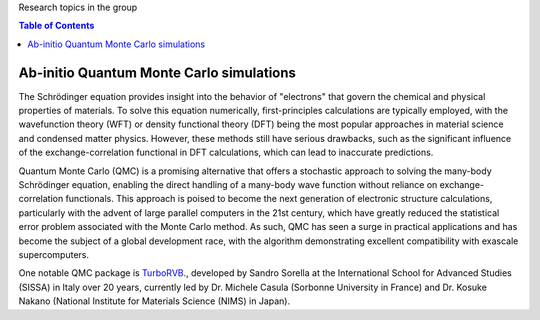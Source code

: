 Research topics in the group

.. contents:: Table of Contents
   :depth: 1

Ab-initio Quantum Monte Carlo simulations
---------------------------------------------------------------------

The Schrödinger equation provides insight into the behavior of "electrons" that govern the chemical and physical properties of materials. To solve this equation numerically, first-principles calculations are typically employed, with the wavefunction theory (WFT) or density functional theory (DFT) being the most popular approaches in material science and condensed matter physics. However, these methods still have serious drawbacks, such as the significant influence of the exchange-correlation functional in DFT calculations, which can lead to inaccurate predictions.

Quantum Monte Carlo (QMC) is a promising alternative that offers a stochastic approach to solving the many-body Schrödinger equation, enabling the direct handling of a many-body wave function without reliance on exchange-correlation functionals. This approach is poised to become the next generation of electronic structure calculations, particularly with the advent of large parallel computers in the 21st century, which have greatly reduced the statistical error problem associated with the Monte Carlo method. As such, QMC has seen a surge in practical applications and has become the subject of a global development race, with the algorithm demonstrating excellent compatibility with exascale supercomputers.

One notable QMC package is `TurboRVB <https://aip.scitation.org/doi/10.1063/5.0005037>`__., developed by Sandro Sorella at the International School for Advanced Studies (SISSA) in Italy over 20 years, currently led by Dr. Michele Casula (Sorbonne University in France) and Dr. Kosuke Nakano (National Institute for Materials Science (NIMS) in Japan).
